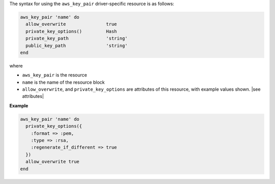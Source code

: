 .. The contents of this file are included in multiple topics.
.. This file should not be changed in a way that hinders its ability to appear in multiple documentation sets.

The syntax for using the ``aws_key_pair`` driver-specific resource is as follows:

.. code-block:: ruby

   aws_key_pair 'name' do
     allow_overwrite               true
     private_key_options()         Hash
     private_key_path              'string'
     public_key_path               'string'      
   end

where 

* ``aws_key_pair`` is the resource
* ``name`` is the name of the resource block
* ``allow_overwrite``, and ``private_key_options`` are attributes of this resource, with example values shown. |see attributes|

**Example**

.. code-block:: ruby

   aws_key_pair 'name' do
     private_key_options({
       :format => :pem,
       :type => :rsa,
       :regenerate_if_different => true
     })
     allow_overwrite true
   end
